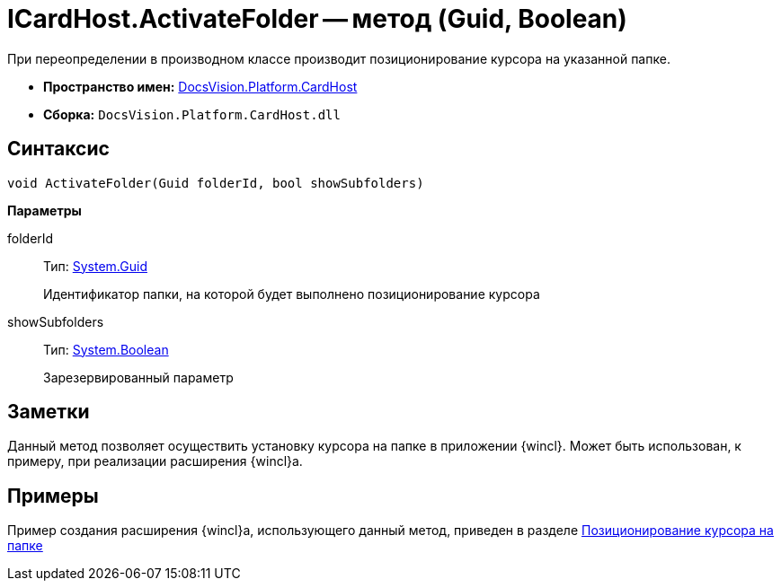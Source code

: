= ICardHost.ActivateFolder -- метод (Guid, Boolean)

При переопределении в производном классе производит позиционирование курсора на указанной папке.

* *Пространство имен:* xref:api/DocsVision/Platform/CardHost/CardHost_NS.adoc[DocsVision.Platform.CardHost]
* *Сборка:* `DocsVision.Platform.CardHost.dll`

== Синтаксис

[source,csharp]
----
void ActivateFolder(Guid folderId, bool showSubfolders)
----

*Параметры*

folderId::
Тип: http://msdn.microsoft.com/ru-ru/library/system.guid.aspx[System.Guid]
+
Идентификатор папки, на которой будет выполнено позиционирование курсора
showSubfolders::
Тип: http://msdn.microsoft.com/ru-ru/library/system.boolean.aspx[System.Boolean]
+
Зарезервированный параметр

== Заметки

Данный метод позволяет осуществить установку курсора на папке в приложении {wincl}. Может быть использован, к примеру, при реализации расширения {wincl}а.

== Примеры

Пример создания расширения {wincl}а, использующего данный метод, приведен в разделе xref:SampleCode_NavSelectFolder.adoc[Позиционирование курсора на папке]
